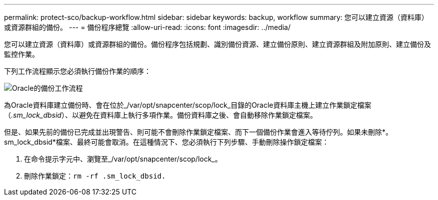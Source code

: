 ---
permalink: protect-sco/backup-workflow.html 
sidebar: sidebar 
keywords: backup, workflow 
summary: 您可以建立資源（資料庫）或資源群組的備份。 
---
= 備份程序總覽
:allow-uri-read: 
:icons: font
:imagesdir: ../media/


[role="lead"]
您可以建立資源（資料庫）或資源群組的備份。備份程序包括規劃、識別備份資源、建立備份原則、建立資源群組及附加原則、建立備份及監控作業。

下列工作流程顯示您必須執行備份作業的順序：

image::../media/sco_backup_workflow.gif[Oracle的備份工作流程]

為Oracle資料庫建立備份時、會在位於_/var/opt/snapcenter/scop/lock_目錄的Oracle資料庫主機上建立作業鎖定檔案（_.sm_lock_dbsid_）、以避免在資料庫上執行多項作業。備份資料庫之後、會自動移除作業鎖定檔案。

但是、如果先前的備份已完成並出現警告、則可能不會刪除作業鎖定檔案、而下一個備份作業會進入等待佇列。如果未刪除*。sm_lock_dbsid*檔案、最終可能會取消。在這種情況下、您必須執行下列步驟、手動刪除操作鎖定檔案：

. 在命令提示字元中、瀏覽至_/var/opt/snapcenter/scop/lock_。
. 刪除作業鎖定：``rm -rf .sm_lock_dbsid.``

